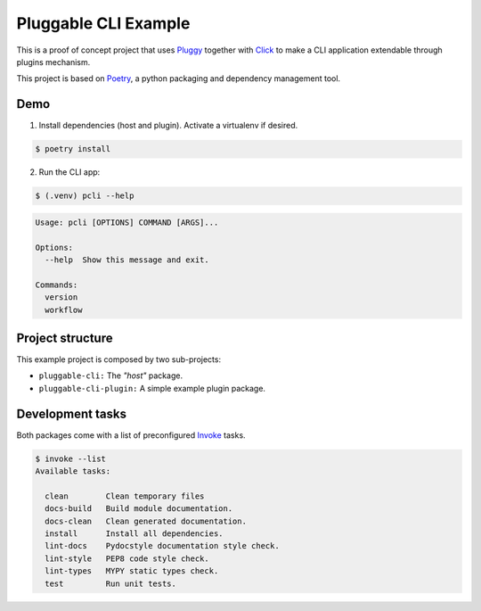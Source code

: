 =====================
Pluggable CLI Example
=====================

This is a proof of concept project that uses `Pluggy
<https://pluggy.readthedocs.io/en/stable/>`_  together with `Click
<https://click.palletsprojects.com/en/7.x/>`_  to make a CLI
application extendable through plugins mechanism.

This project is based on `Poetry <https://python-poetry.org/>`_, a python
packaging and dependency management tool.

Demo
----

1. Install dependencies (host and plugin). Activate a virtualenv if desired.

.. code-block::

   $ poetry install

2. Run the CLI app:

.. code-block::

   $ (.venv) pcli --help

.. code-block::

   Usage: pcli [OPTIONS] COMMAND [ARGS]...

   Options:
     --help  Show this message and exit.

   Commands:
     version
     workflow



Project structure
-----------------

This example project is composed by two sub-projects:

* ``pluggable-cli:`` The *"host"* package.
* ``pluggable-cli-plugin:`` A simple example plugin package.

Development tasks
-----------------

Both packages come with a list of preconfigured `Invoke <http://docs.pyinvoke.org/en/stable/>`_ tasks.

.. code-block::

   $ invoke --list
   Available tasks:

     clean        Clean temporary files
     docs-build   Build module documentation.
     docs-clean   Clean generated documentation.
     install      Install all dependencies.
     lint-docs    Pydocstyle documentation style check.
     lint-style   PEP8 code style check.
     lint-types   MYPY static types check.
     test         Run unit tests.
